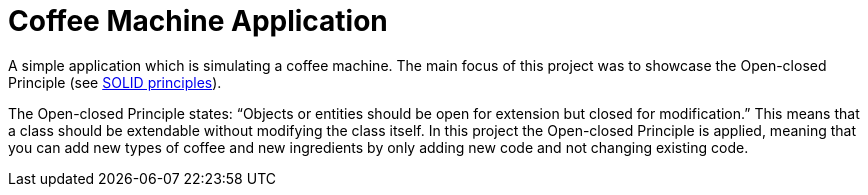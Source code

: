 = Coffee Machine Application

A simple application which is simulating a coffee machine. The main focus of this project was to showcase the Open-closed Principle (see https://en.wikipedia.org/wiki/SOLID[SOLID principles]).

The Open-closed Principle states: "`Objects or entities should be open for extension but closed for modification.`" This means that a class should be extendable without modifying the class itself. In this project the Open-closed Principle is applied, meaning that you can add new types of coffee and new ingredients by only adding new code and not changing existing code.
